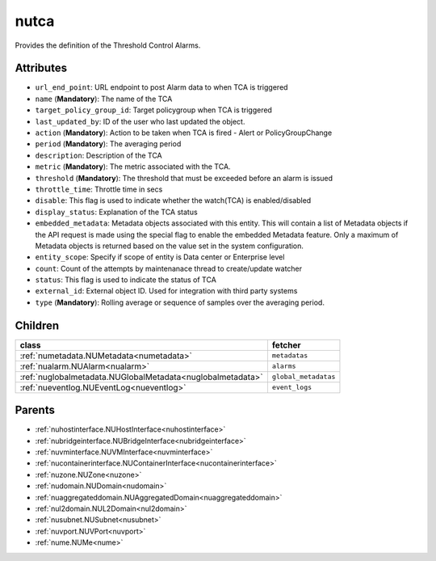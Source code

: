 .. _nutca:

nutca
===========================================

.. class:: nutca.NUTCA(bambou.nurest_object.NUMetaRESTObject,):

Provides the definition of the Threshold Control Alarms.


Attributes
----------


- ``url_end_point``: URL endpoint to post Alarm data to when TCA is triggered

- ``name`` (**Mandatory**): The name of the TCA

- ``target_policy_group_id``: Target policygroup when TCA is triggered

- ``last_updated_by``: ID of the user who last updated the object.

- ``action`` (**Mandatory**): Action to be taken when TCA is fired - Alert or PolicyGroupChange

- ``period`` (**Mandatory**): The averaging period

- ``description``: Description of the TCA

- ``metric`` (**Mandatory**): The metric associated with the TCA.

- ``threshold`` (**Mandatory**): The threshold that must be exceeded before an alarm is issued

- ``throttle_time``: Throttle time in secs

- ``disable``: This flag is used to indicate whether the watch(TCA) is enabled/disabled

- ``display_status``: Explanation of the TCA status

- ``embedded_metadata``: Metadata objects associated with this entity. This will contain a list of Metadata objects if the API request is made using the special flag to enable the embedded Metadata feature. Only a maximum of Metadata objects is returned based on the value set in the system configuration.

- ``entity_scope``: Specify if scope of entity is Data center or Enterprise level

- ``count``: Count of the attempts by maintenanace thread to create/update watcher

- ``status``: This flag is used to indicate the status of TCA

- ``external_id``: External object ID. Used for integration with third party systems

- ``type`` (**Mandatory**): Rolling average or sequence of samples over the averaging period.




Children
--------

================================================================================================================================================               ==========================================================================================
**class**                                                                                                                                                      **fetcher**

:ref:`numetadata.NUMetadata<numetadata>`                                                                                                                         ``metadatas`` 
:ref:`nualarm.NUAlarm<nualarm>`                                                                                                                                  ``alarms`` 
:ref:`nuglobalmetadata.NUGlobalMetadata<nuglobalmetadata>`                                                                                                       ``global_metadatas`` 
:ref:`nueventlog.NUEventLog<nueventlog>`                                                                                                                         ``event_logs`` 
================================================================================================================================================               ==========================================================================================



Parents
--------


- :ref:`nuhostinterface.NUHostInterface<nuhostinterface>`

- :ref:`nubridgeinterface.NUBridgeInterface<nubridgeinterface>`

- :ref:`nuvminterface.NUVMInterface<nuvminterface>`

- :ref:`nucontainerinterface.NUContainerInterface<nucontainerinterface>`

- :ref:`nuzone.NUZone<nuzone>`

- :ref:`nudomain.NUDomain<nudomain>`

- :ref:`nuaggregateddomain.NUAggregatedDomain<nuaggregateddomain>`

- :ref:`nul2domain.NUL2Domain<nul2domain>`

- :ref:`nusubnet.NUSubnet<nusubnet>`

- :ref:`nuvport.NUVPort<nuvport>`

- :ref:`nume.NUMe<nume>`

